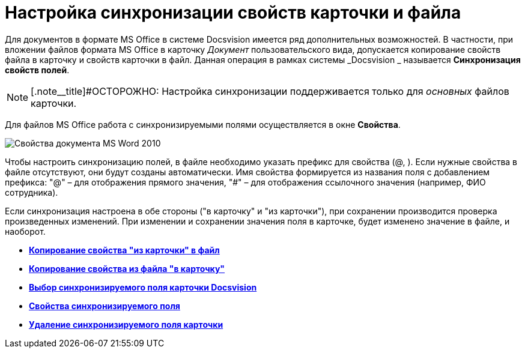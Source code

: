 = Настройка синхронизации свойств карточки и файла

Для документов в формате MS Office в системе Docsvision имеется ряд дополнительных возможностей. В частности, при вложении файлов формата MS Office в карточку _Документ_ пользовательского вида, допускается копирование свойств файла в карточку и свойств карточки в файл. Данная операция в рамках системы _Docsvision _ называется *Синхронизация свойств полей*.

[NOTE]
====
[.note__title]#ОСТОРОЖНО: Настройка синхронизации поддерживается только для _основных_ файлов карточки.
====

Для файлов MS Office работа с синхронизируемыми полями осуществляется в окне *Свойства*.

image::cSub_Document_Card_synch_fields.png[Свойства документа MS Word 2010]

Чтобы настроить синхронизацию полей, в файле необходимо указать префикс для свойства (@, ). Если нужные свойства в файле отсутствуют, они будут созданы автоматически. Имя свойства формируется из названия поля с добавлением префикса: "@" – для отображения прямого значения, "#" – для отображения ссылочного значения (например, ФИО сотрудника).

Если синхронизация настроена в обе стороны ("в карточку" и "из карточки"), при сохранении производится проверка произведенных изменений. При изменении и сохранении значения поля в карточке, будет изменено значение в файле, и наоборот.

* *xref:../pages/cSub_Document_SynchField_FromCard.adoc[Копирование свойства "из карточки" в файл]* +
* *xref:../pages/cSub_Document_SynchField_ToCard.adoc[Копирование свойства из файла "в карточку"]* +
* *xref:../pages/cSub_Document_SynchField_add.adoc[Выбор синхронизируемого поля карточки Docsvision]* +
* *xref:../pages/cSub_Document_SynchField_change.adoc[Свойства синхронизируемого поля]* +
* *xref:../pages/cSub_Document_SynchField_delete.adoc[Удаление синхронизируемого поля карточки]* +
